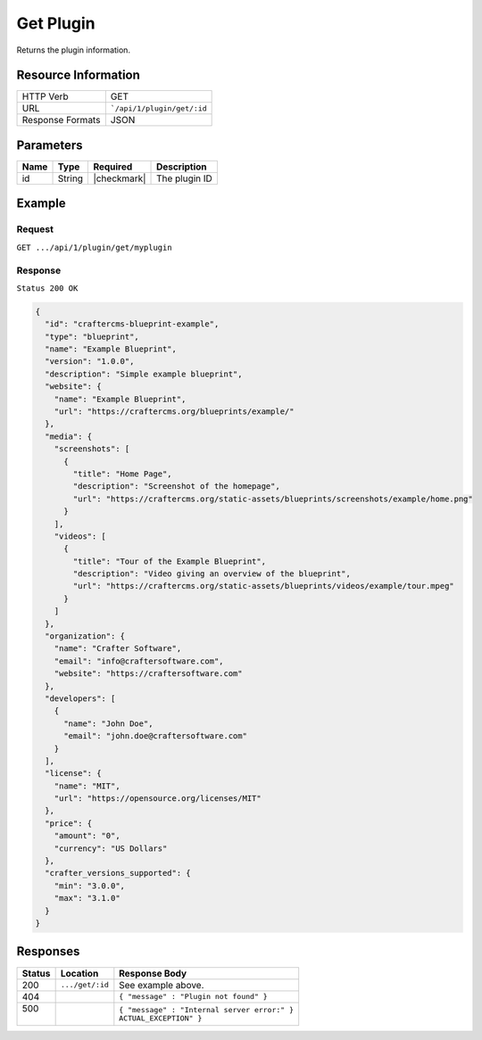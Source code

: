 .. .. include:: /includes/unicode-checkmark.rst

.. _crafter-marketplace-api-plugin-get:

==========
Get Plugin
==========

Returns the plugin information.

--------------------
Resource Information
--------------------

+----------------------------+-------------------------------------------------------------------+
|| HTTP Verb                 || GET                                                              |
+----------------------------+-------------------------------------------------------------------+
|| URL                       || ```/api/1/plugin/get/:id``                                       |
+----------------------------+-------------------------------------------------------------------+
|| Response Formats          || JSON                                                             |
+----------------------------+-------------------------------------------------------------------+

----------
Parameters
----------

+-------------------------+-------------+---------------+----------------------------------------+
|| Name                   || Type       || Required     || Description                           |
+=========================+=============+===============+========================================+
|| id                     || String     || |checkmark|  || The plugin ID                         |
+-------------------------+-------------+---------------+----------------------------------------+

-------
Example
-------

^^^^^^^
Request
^^^^^^^

``GET .../api/1/plugin/get/myplugin``

^^^^^^^^
Response
^^^^^^^^

``Status 200 OK``

.. code-block:: json

  {
    "id": "craftercms-blueprint-example",
    "type": "blueprint",
    "name": "Example Blueprint",
    "version": "1.0.0",
    "description": "Simple example blueprint",
    "website": {
      "name": "Example Blueprint",
      "url": "https://craftercms.org/blueprints/example/"
    },
    "media": {
      "screenshots": [
        {
          "title": "Home Page",
          "description": "Screenshot of the homepage",
          "url": "https://craftercms.org/static-assets/blueprints/screenshots/example/home.png"
        }
      ],
      "videos": [
        {
          "title": "Tour of the Example Blueprint",
          "description": "Video giving an overview of the blueprint",
          "url": "https://craftercms.org/static-assets/blueprints/videos/example/tour.mpeg"
        }
      ]
    },
    "organization": {
      "name": "Crafter Software",
      "email": "info@craftersoftware.com",
      "website": "https://craftersoftware.com"
    },
    "developers": [
      {
        "name": "John Doe",
        "email": "john.doe@craftersoftware.com"
      }
    ],
    "license": {
      "name": "MIT",
      "url": "https://opensource.org/licenses/MIT"
    },
    "price": {
      "amount": "0",
      "currency": "US Dollars"
    },
    "crafter_versions_supported": {
      "min": "3.0.0",
      "max": "3.1.0"
    }
  }

---------
Responses
---------

+---------+--------------------------------+-----------------------------------------------------+
|| Status || Location                      || Response Body                                      |
+=========+================================+=====================================================+
|| 200    || ``.../get/:id``               || See example above.                                 |
+---------+--------------------------------+-----------------------------------------------------+
|| 404    ||                               || ``{ "message" : "Plugin not found" }``             |
+---------+--------------------------------+-----------------------------------------------------+
|| 500    ||                               || ``{ "message" : "Internal server error:" }``       |
||        ||                               || ``ACTUAL_EXCEPTION" }``                            |
+---------+--------------------------------+-----------------------------------------------------+

